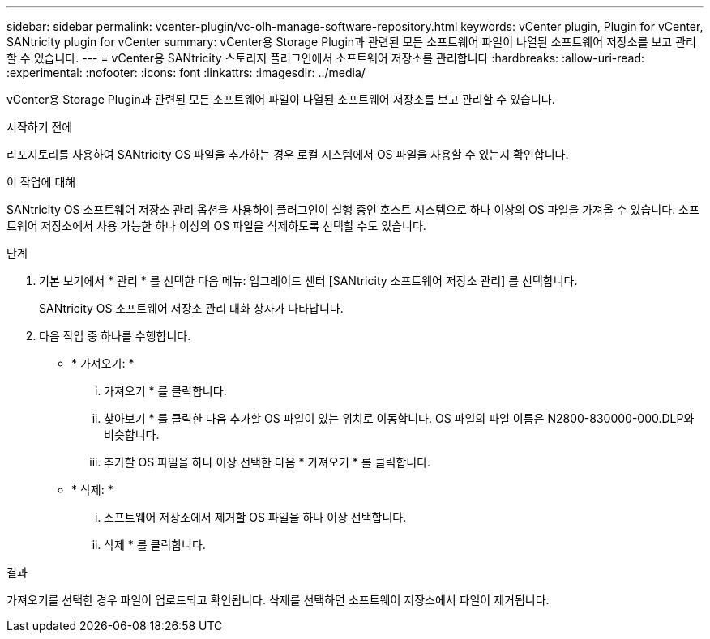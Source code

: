 ---
sidebar: sidebar 
permalink: vcenter-plugin/vc-olh-manage-software-repository.html 
keywords: vCenter plugin, Plugin for vCenter, SANtricity plugin for vCenter 
summary: vCenter용 Storage Plugin과 관련된 모든 소프트웨어 파일이 나열된 소프트웨어 저장소를 보고 관리할 수 있습니다. 
---
= vCenter용 SANtricity 스토리지 플러그인에서 소프트웨어 저장소를 관리합니다
:hardbreaks:
:allow-uri-read: 
:experimental: 
:nofooter: 
:icons: font
:linkattrs: 
:imagesdir: ../media/


[role="lead"]
vCenter용 Storage Plugin과 관련된 모든 소프트웨어 파일이 나열된 소프트웨어 저장소를 보고 관리할 수 있습니다.

.시작하기 전에
리포지토리를 사용하여 SANtricity OS 파일을 추가하는 경우 로컬 시스템에서 OS 파일을 사용할 수 있는지 확인합니다.

.이 작업에 대해
SANtricity OS 소프트웨어 저장소 관리 옵션을 사용하여 플러그인이 실행 중인 호스트 시스템으로 하나 이상의 OS 파일을 가져올 수 있습니다. 소프트웨어 저장소에서 사용 가능한 하나 이상의 OS 파일을 삭제하도록 선택할 수도 있습니다.

.단계
. 기본 보기에서 * 관리 * 를 선택한 다음 메뉴: 업그레이드 센터 [SANtricity 소프트웨어 저장소 관리] 를 선택합니다.
+
SANtricity OS 소프트웨어 저장소 관리 대화 상자가 나타납니다.

. 다음 작업 중 하나를 수행합니다.
+
** * 가져오기: *
+
... 가져오기 * 를 클릭합니다.
... 찾아보기 * 를 클릭한 다음 추가할 OS 파일이 있는 위치로 이동합니다. OS 파일의 파일 이름은 N2800-830000-000.DLP와 비슷합니다.
... 추가할 OS 파일을 하나 이상 선택한 다음 * 가져오기 * 를 클릭합니다.


** * 삭제: *
+
... 소프트웨어 저장소에서 제거할 OS 파일을 하나 이상 선택합니다.
... 삭제 * 를 클릭합니다.






.결과
가져오기를 선택한 경우 파일이 업로드되고 확인됩니다. 삭제를 선택하면 소프트웨어 저장소에서 파일이 제거됩니다.
